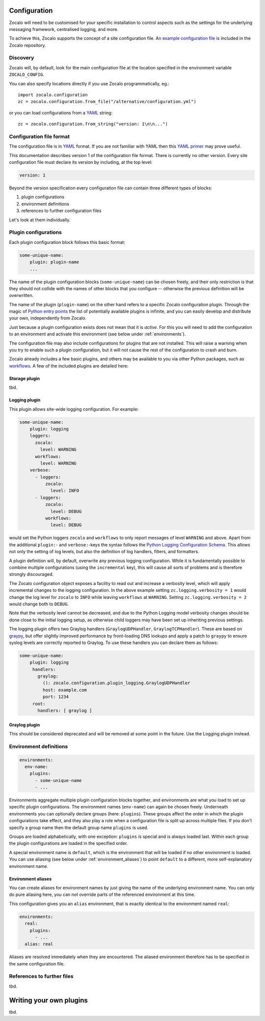 =============
Configuration
=============

Zocalo will need to be customised for your specific installation to control
aspects such as the settings for the underlying messaging framework, centralised
logging, and more.

To achieve this, Zocalo supports the concept of a site configuration file.
An `example configuration file`_ is included in the Zocalo repository.

Discovery
---------

Zocalo will, by default, look for the main configuration file at the location
specified in the environment variable ``ZOCALO_CONFIG``.

You can also specify locations directly if you use Zocalo programmatically, eg.::

    import zocalo.configuration
    zc = zocalo.configuration.from_file("/alternative/configuration.yml")

or you can load configurations from a `YAML`_ string::

    zc = zocalo.configuration.from_string("version: 1\n\n...")

Configuration file format
-------------------------

The configuration file is in `YAML`_ format. If you are not familiar with YAML
then this `YAML primer`_ may prove useful.

This documentation describes version 1 of the configuration file format. There
is currently no other version. Every site configuration file must declare its
version by including, at the top level:

.. code-block:: yaml

   version: 1

Beyond the version specification every configuration file can contain three
different types of blocks:

#. plugin configurations
#. environment definitions
#. references to further configuration files

Let's look at them individually.

Plugin configurations
---------------------

Each plugin configuration block follows this basic format:

.. code-block:: yaml

   some-unique-name:
       plugin: plugin-name
       ...

The name of the plugin configuration blocks (``some-unique-name``) can be
chosen freely, and their only restriction is that they should not collide
with the names of other blocks that you configure -- otherwise the previous
definition will be overwritten.

The name of the plugin (``plugin-name``) on the other hand refers to a specific
Zocalo configuration plugin.
Through the magic of `Python entry points`_ the list of potentially available
plugins is infinite, and you can easily develop and distribute your own,
independently from Zocalo.

Just because a plugin configuration exists does not mean that it is *active*.
For this you will need to add the configuration to an environment and activate
this environment (see below under :ref:`environments`).

The configuration file may also include configurations for plugins that are
not installed. This will raise a warning when you try to enable such a plugin
configuration, but it will not cause the rest of the configuration to crash
and burn.

Zocalo already includes a few basic plugins, and others may be available to
you via other Python packages, such as `workflows`_. A few of the included
plugins are detailed here:

Storage plugin
^^^^^^^^^^^^^^

tbd.

Logging plugin
^^^^^^^^^^^^^^

This plugin allows site-wide logging configuration. For example:

.. code-block:: yaml

   some-unique-name:
       plugin: logging
       loggers:
         zocalo:
           level: WARNING
         workflows:
           level: WARNING
       verbose:
         - loggers:
             zocalo:
               level: INFO
         - loggers:
             zocalo:
               level: DEBUG
             workflows:
               level: DEBUG

would set the Python loggers ``zocalo`` and ``workflows`` to only report
messages of level ``WARNING`` and above. Apart from the additional
``plugin:``- and ``verbose:``-keys the syntax follows the
`Python Logging Configuration Schema`_. This allows not only the setting of
log levels, but also the definition of log handlers, filters, and formatters.

A plugin definition will, by default, overwrite any previous logging
configuration. While it is fundamentally possible to combine multiple
configurations (using the ``incremental`` key), this will cause all sorts of
problems and is therefore strongly discouraged.

The Zocalo configuration object exposes a facility to read out and increase
a verbosity level, which will apply incremental changes to the logging
configuration. In the above example setting ``zc.logging.verbosity = 1``
would change the log level for ``zocalo`` to ``INFO`` while leaving
``workflows`` at ``WARNING``. Setting ``zc.logging.verbosity = 2`` would
change both to ``DEBUG``.

Note that the verbosity level cannot be decreased, and due to the Python
Logging model verbosity changes should be done close to the initial logging
setup, as otherwise child loggers may have been set up inheriting previous
settings.

The logging plugin offers two Graylog handlers (``GraylogUDPHandler``,
``GraylogTCPHandler``). These are based on `graypy`_, but offer slightly
improved performance by front-loading DNS lookups and apply a patch to
``graypy`` to ensure syslog levels are correctly reported to Graylog.
To use these handlers you can declare them as follows:

.. code-block:: yaml

   some-unique-name:
       plugin: logging
        handlers:
          graylog:
            (): zocalo.configuration.plugin_logging.GraylogUDPHandler
            host: example.com
            port: 1234
        root:
          handlers: [ graylog ]


Graylog plugin
^^^^^^^^^^^^^^

This should be considered deprecated and will be removed at some point in the
future. Use the Logging plugin instead.

.. _environments:

Environment definitions
-----------------------

.. code-block:: yaml

  environments:
    env-name:
      plugins:
        - some-unique-name
        - ...

Environments aggregate multiple plugin configuration blocks together, and
environments are what you load to set up specific plugin configurations.
The environment names (``env-name``) can again be chosen freely. Underneath
environments you can optionally declare groups (here: ``plugins``). These
groups affect the order in which the plugin configurations take effect, and
they also play a role when a configuration file is split up across multiple
files. If you don't specify a group name then the default group name
``plugins`` is used.

Groups are loaded alphabetically, with one exception: ``plugins`` is special
and is always loaded last. Within each group the plugin configurations are
loaded in the specified order.

A special environment name is ``default``, which is the environment that will
be loaded if no other environment is loaded. You can use aliasing (see below
under :ref:`environment_aliases`) to point ``default`` to a different, more
self-explanatory environment name.

.. _environment_aliases:

Environment aliases
^^^^^^^^^^^^^^^^^^^

You can create aliases for environment names by just giving the name of the
underlying environment name. You can only do pure aliasing here, you can not
override parts of the referenced environment at this time.

This configuration gives you an ``alias`` environment, that is exactly
identical to the environment named ``real``:

.. code-block:: yaml

  environments:
    real:
      plugins:
        - ...
    alias: real

Aliases are resolved immediately when they are encountered. The aliased
environment therefore has to be specified in the same configuration file.


References to further files
---------------------------

tbd.

========================
Writing your own plugins
========================

tbd.

.. _Python Logging Configuration Schema: https://docs.python.org/3/library/logging.config.html#dictionary-schema-details
.. _Python entry points: https://amir.rachum.com/blog/2017/07/28/python-entry-points/
.. _YAML primer: https://getopentest.org/reference/yaml-primer.html
.. _YAML: https://en.wikipedia.org/wiki/YAML
.. _example configuration file: https://github.com/DiamondLightSource/python-zocalo/blob/main/contrib/site-configuration.yml
.. _graypy: https://pypi.org/project/graypy/
.. _workflows: https://github.com/DiamondLightSource/python-workflows/tree/main/src/workflows/util/zocalo
